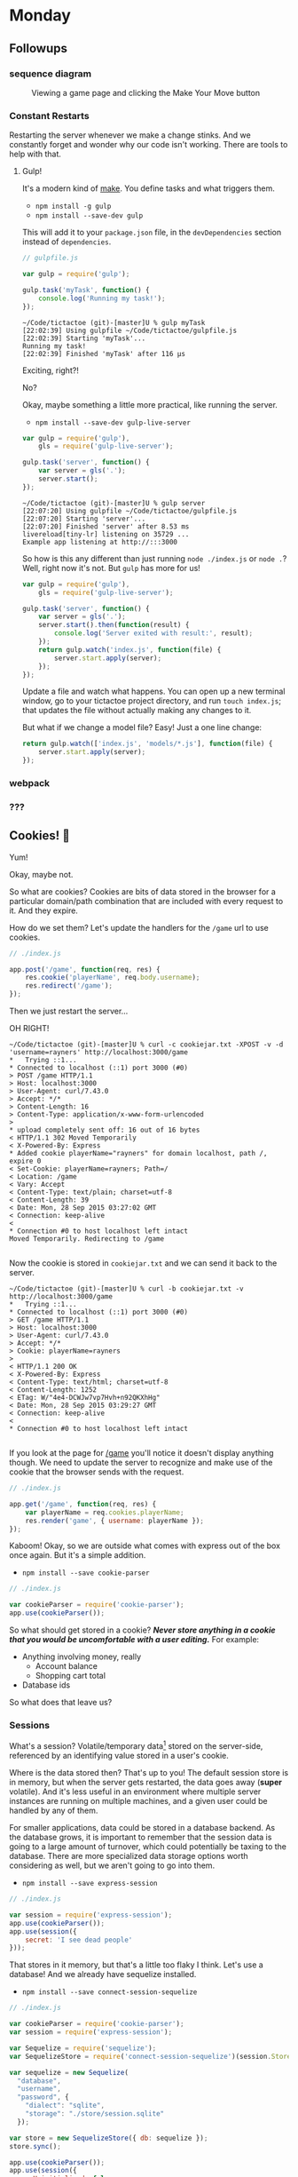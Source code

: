 #+OPTIONS: h:4 toc:nil

* Monday

** Followups

*** sequence diagram

#+CAPTION: Viewing a game page and clicking the Make Your Move button
[[./sequence.png]]

*** Constant Restarts

Restarting the server whenever we make a change stinks. And we
constantly forget and wonder why our code isn't working. There are
tools to help with that.

**** Gulp!

     It's a modern kind of [[https://en.wikipedia.org/wiki/Make_(software)][make]]. You define tasks and what triggers
     them.
     
     - =npm install -g gulp=
     - =npm install --save-dev gulp=
     
     This will add it to your ~package.json~ file, in the
     ~devDependencies~ section instead of ~dependencies~.

     #+BEGIN_SRC js
       // gulpfile.js

       var gulp = require('gulp');

       gulp.task('myTask', function() {
           console.log('Running my task!');
       });
     #+END_SRC

     #+BEGIN_SRC shell
       ~/Code/tictactoe (git)-[master]U % gulp myTask
       [22:02:39] Using gulpfile ~/Code/tictactoe/gulpfile.js
       [22:02:39] Starting 'myTask'...
       Running my task!
       [22:02:39] Finished 'myTask' after 116 μs
     #+END_SRC

     Exciting, right?!

     No?

     Okay, maybe something a little more practical, like running the
     server.

     - =npm install --save-dev gulp-live-server=

     #+BEGIN_SRC js
       var gulp = require('gulp'),
           gls = require('gulp-live-server');

       gulp.task('server', function() {
           var server = gls('.');
           server.start();
       });
     #+END_SRC

     #+BEGIN_SRC shell
       ~/Code/tictactoe (git)-[master]U % gulp server
       [22:07:20] Using gulpfile ~/Code/tictactoe/gulpfile.js
       [22:07:20] Starting 'server'...
       [22:07:20] Finished 'server' after 8.53 ms
       livereload[tiny-lr] listening on 35729 ...
       Example app listening at http://:::3000
     #+END_SRC

     So how is this any different than just running =node ./index.js=
     or =node .=? Well, right now it's not. But =gulp= has more for
     us!

     #+BEGIN_SRC js
       var gulp = require('gulp'),
           gls = require('gulp-live-server');

       gulp.task('server', function() {
           var server = gls('.');
           server.start().then(function(result) {
               console.log('Server exited with result:', result);
           });
           return gulp.watch('index.js', function(file) {
               server.start.apply(server);
           });
       });
     #+END_SRC

     Update a file and watch what happens. You can open up a new
     terminal window, go to your tictactoe project directory, and run
     =touch index.js=; that updates the file without actually making
     any changes to it.

     But what if we change a model file? Easy! Just a one line change:

     #+BEGIN_SRC js
       return gulp.watch(['index.js', 'models/*.js'], function(file) {
           server.start.apply(server);
       });
     #+END_SRC

*** webpack
*** ???

** Cookies! 🍪

   Yum!

   Okay, maybe not.

   So what are cookies? Cookies are bits of data stored in the browser
   for a particular domain/path combination that are included with
   every request to it. And they expire.

   How do we set them? Let's update the handlers for the =/game= url
   to use cookies.

   #+BEGIN_SRC js
     // ./index.js

     app.post('/game', function(req, res) {
         res.cookie('playerName', req.body.username);
         res.redirect('/game');
     });
   #+END_SRC

   Then we just restart the server…

   OH RIGHT!

   #+BEGIN_SRC shell
     ~/Code/tictactoe (git)-[master]U % curl -c cookiejar.txt -XPOST -v -d 'username=rayners' http://localhost:3000/game
     ,*   Trying ::1...
     ,* Connected to localhost (::1) port 3000 (#0)
     > POST /game HTTP/1.1
     > Host: localhost:3000
     > User-Agent: curl/7.43.0
     > Accept: */*
     > Content-Length: 16
     > Content-Type: application/x-www-form-urlencoded
     >
     ,* upload completely sent off: 16 out of 16 bytes
     < HTTP/1.1 302 Moved Temporarily
     < X-Powered-By: Express
     ,* Added cookie playerName="rayners" for domain localhost, path /, expire 0
     < Set-Cookie: playerName=rayners; Path=/
     < Location: /game
     < Vary: Accept
     < Content-Type: text/plain; charset=utf-8
     < Content-Length: 39
     < Date: Mon, 28 Sep 2015 03:27:02 GMT
     < Connection: keep-alive
     <
     ,* Connection #0 to host localhost left intact
     Moved Temporarily. Redirecting to /game

   #+END_SRC

   Now the cookie is stored in =cookiejar.txt= and we can send it back to the server.

   #+BEGIN_SRC shell
     ~/Code/tictactoe (git)-[master]U % curl -b cookiejar.txt -v http://localhost:3000/game
     ,*   Trying ::1...
     ,* Connected to localhost (::1) port 3000 (#0)
     > GET /game HTTP/1.1
     > Host: localhost:3000
     > User-Agent: curl/7.43.0
     > Accept: */*
     > Cookie: playerName=rayners
     >
     < HTTP/1.1 200 OK
     < X-Powered-By: Express
     < Content-Type: text/html; charset=utf-8
     < Content-Length: 1252
     < ETag: W/"4e4-DCWJw7vp7Hvh+n92QKXhHg"
     < Date: Mon, 28 Sep 2015 03:29:27 GMT
     < Connection: keep-alive
     <
     ,* Connection #0 to host localhost left intact

   #+END_SRC

   If you look at the page for [[http://localhost:3000/game][/game]] you'll notice it doesn't
   display anything though. We need to update the server to recognize
   and make use of the cookie that the browser sends with the request.

   #+BEGIN_SRC js
     // ./index.js

     app.get('/game', function(req, res) {
         var playerName = req.cookies.playerName;
         res.render('game', { username: playerName });
     });
   #+END_SRC

   Kaboom! Okay, so we are outside what comes with express out of the
   box once again. But it's a simple addition.

   - =npm install --save cookie-parser=

   #+BEGIN_SRC js
     // ./index.js

     var cookieParser = require('cookie-parser');
     app.use(cookieParser());
   #+END_SRC

   So what should get stored in a cookie? */Never store anything in a
   cookie that you would be uncomfortable with a user editing./* For
   example:

   - Anything involving money, really
     - Account balance
     - Shopping cart total
   - Database ids

   So what does that leave us?

*** Sessions

    What's a session? Volatile/temporary data[fn:: Volatile meaning
    that it could expire and go away, kept in non-permanent storage]
    stored on the server-side, referenced by an identifying value
    stored in a user's cookie.

    Where is the data stored then? That's up to you! The default
    session store is in memory, but when the server gets restarted,
    the data goes away (*super* volatile). And it's less useful in an
    environment where multiple server instances are running on
    multiple machines, and a given user could be handled by any of
    them.

    For smaller applications, data could be stored in a database
    backend. As the database grows, it is important to remember that
    the session data is going to a large amount of turnover, which
    could potentially be taxing to the database. There are more
    specialized data storage options worth considering as well, but we
    aren't going to go into them.

    - =npm install --save express-session=

    #+BEGIN_SRC js
      // ./index.js

      var session = require('express-session');
      app.use(cookieParser());
      app.use(session({
          secret: 'I see dead people'
      }));
    #+END_SRC

    That stores in it memory, but that's a little too flaky I
    think. Let's use a database! And we already have sequelize
    installed.

    - =npm install --save connect-session-sequelize=

    #+BEGIN_SRC js
      // ./index.js

      var cookieParser = require('cookie-parser');
      var session = require('express-session');

      var Sequelize = require('sequelize');
      var SequelizeStore = require('connect-session-sequelize')(session.Store);

      var sequelize = new Sequelize(
        "database",
        "username",
        "password", {
          "dialect": "sqlite",
          "storage": "./store/session.sqlite"
        });

      var store = new SequelizeStore({ db: sequelize });
      store.sync();

      app.use(cookieParser());
      app.use(session({
        saveUninitialized: false,
        resave: true,
        secret: 'I see dead people',
        store: store
      }));
    #+END_SRC

    And now we can store the user's data in a session instead of directly in the cookie.

    #+BEGIN_SRC js
      // ./index.js

      app.get('/game', function(req, res) {
        var playerName = req.session.playerName;
        res.render('game', { username: playerName });
      });

      app.post('/game', function(req, res) {
        req.session.playerName = req.body.username;
        res.redirect('/game');
      });
    #+END_SRC

** Users!

   Create the following bits of functionality for your application:

   - Registration page (=/register= perhaps?) where a user can enter a
     username and password
     - An HTML =input= tag with ~type="password"~ can be used for the
       password field in the page
   - Write a =GET= handler to render that page
   - Write a =POST= function to handle the form from that page
     - Check to see if the username already exists in the database
     - Create the user if not, and add their user id to the session
   - Login page (=/login=?) where a user can enter a username and
     password
   - Write a =GET= function to render that page
     - What should the handler do if the user is already logged in?
   - Write a =POST= function to handle the form from that page
     - Load the =User= model based on the username (and if it isn't
       found?)
     - Verify the password entered in the form against the password in
       the model
     - Log the user in if appropriate (/i.e.,/ password match)
   - Users list page (=/users=?) that lists all the users
   - Write a =GET= handler to render that page
   - Write a =POST= handler for =/logout= that will eliminate the
     current session and logging out the currently logged in user
     - What if there is no logged in user?

* Wednesday

  The theme for today is de-complex-ing our application.

  - DRY :: Don't Repeat Yourself
  - SOC :: Separation of Concerns
  - SRP :: Single Responsibility Principle
  - LoD :: Law of Demeter, loose coupling
  - POLA :: Principle of Least Astonishment
  - DI :: Dependency Injection
  - ABC :: Always Be Checking your tests
  - Dogfooding

** eslint

   [[file:week-02.org::*ESLint setup for atom][See previous notes]]

** Jade layouts

   We're writing a bunch of repetitive template code, haven't you
   noticed? Most templating systems allow have ways to make that
   easier.

   Let's start by defining the rough structure of pages for our
   application.

   #+BEGIN_SRC jade
     //- ./views/layout.jade
     doctype html
     html
       head
         include ./includes/bower_bootstrap.jade
         block title
           title Tic Tac Toe Time!

       body
         include ./includes/flash.jade
         .container
            block content
   #+END_SRC

   And the updated =index.jade= file becomes a little simpler.

   #+BEGIN_SRC jade
     extends ./layout.jade

     block title
       title Hello world!

     block content
       h1 Hello fellow citizens!

       form(name="game", action="/game", method="post")
         input(type="text", name="username")
         input(type="submit")

   #+END_SRC

   It doesn't look extremely different, but the focus of the template
   has now become the content specific to the page in question,
   instead of all the overall HTML structure.

** Handlers for all requests
*** Passing values to every template

* Original notes
** Authentication, authorization, and sessions

    - Cookies vs tokens/auth headers
    - Events
